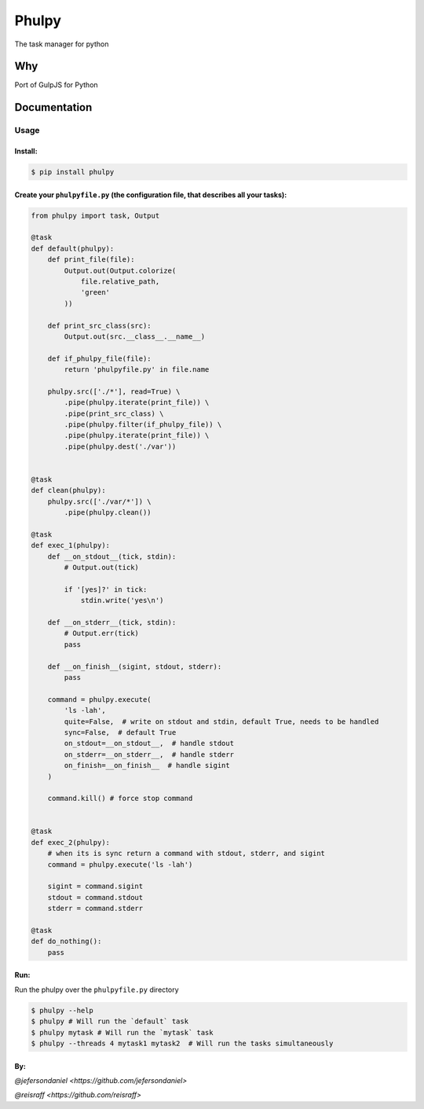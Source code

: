 Phulpy
======

|Build Status| |Version| |Pyversions|

The task manager for python

Why
~~~

Port of GulpJS for Python

Documentation
~~~~~~~~~~~~~

Usage
^^^^^

Install:
''''''''

.. code:: bash

   $ pip install phulpy

Create your ``phulpyfile.py`` (the configuration file, that describes all your tasks):
''''''''''''''''''''''''''''''''''''''''''''''''''''''''''''''''''''''''''''''''''''''

.. code:: python

    from phulpy import task, Output

    @task
    def default(phulpy):
        def print_file(file):
            Output.out(Output.colorize(
                file.relative_path,
                'green'
            ))

        def print_src_class(src):
            Output.out(src.__class__.__name__)

        def if_phulpy_file(file):
            return 'phulpyfile.py' in file.name

        phulpy.src(['./*'], read=True) \
            .pipe(phulpy.iterate(print_file)) \
            .pipe(print_src_class) \
            .pipe(phulpy.filter(if_phulpy_file)) \
            .pipe(phulpy.iterate(print_file)) \
            .pipe(phulpy.dest('./var'))


    @task
    def clean(phulpy):
        phulpy.src(['./var/*']) \
            .pipe(phulpy.clean())

    @task
    def exec_1(phulpy):
        def __on_stdout__(tick, stdin):
            # Output.out(tick)

            if '[yes]?' in tick:
                stdin.write('yes\n')

        def __on_stderr__(tick, stdin):
            # Output.err(tick)
            pass

        def __on_finish__(sigint, stdout, stderr):
            pass

        command = phulpy.execute(
            'ls -lah',
            quite=False,  # write on stdout and stdin, default True, needs to be handled
            sync=False,  # default True
            on_stdout=__on_stdout__,  # handle stdout
            on_stderr=__on_stderr__,  # handle stderr
            on_finish=__on_finish__  # handle sigint
        )

        command.kill() # force stop command


    @task
    def exec_2(phulpy):
        # when its is sync return a command with stdout, stderr, and sigint
        command = phulpy.execute('ls -lah')

        sigint = command.sigint
        stdout = command.stdout
        stderr = command.stderr

    @task
    def do_nothing():
        pass

Run:
''''

Run the phulpy over the ``phulpyfile.py`` directory

.. code:: bash

   $ phulpy --help
   $ phulpy # Will run the `default` task
   $ phulpy mytask # Will run the `mytask` task
   $ phulpy --threads 4 mytask1 mytask2  # Will run the tasks simultaneously

By:
''''


`@jefersondaniel <https://github.com/jefersondaniel>`


`@reisraff <https://github.com/reisraff>`

.. |Build Status| image:: https://travis-ci.org/jefersondaniel/phulpy.svg
   :target: https://travis-ci.org/jefersondaniel/phulpy

.. |Version| image:: https://badge.fury.io/py/phulpy.svg
   :target: https://pypi.python.org/pypi/phulpy

.. |Pyversions| image:: https://img.shields.io/pypi/pyversions/phulpy.svg
   :target: https://pypi.python.org/pypi/phulpy
